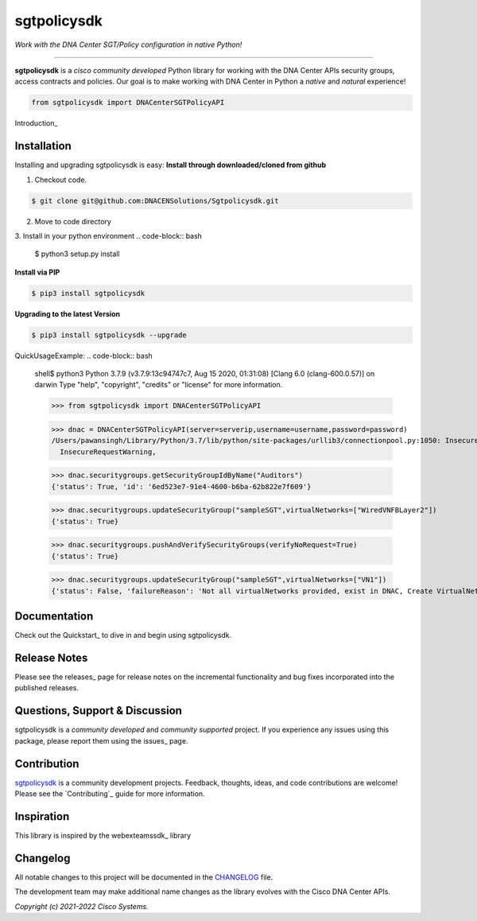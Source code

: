 =============
sgtpolicysdk
=============

*Work with the DNA Center SGT/Policy configuration in native Python!*

-------------------------------------------------------------------------------

**sgtpolicysdk** is a *cisco community developed* Python library for working with the DNA Center APIs security groups, access contracts and policies.  Our goal is to make working with DNA Center in Python a *native* and *natural* experience!

.. code-block:: python

    from sgtpolicysdk import DNACenterSGTPolicyAPI

Introduction_


Installation
------------

Installing and upgrading sgtpolicysdk is easy:
**Install through downloaded/cloned from github**

1. Checkout code.

.. code-block:: bash
    
    $ git clone git@github.com:DNACENSolutions/Sgtpolicysdk.git
    
2. Move to code directory

.. code-block:: bash
    $ cd Sgtpolicysdk

3. Install in your python environment
.. code-block:: bash
    $ python3 setup.py install

**Install via PIP**

.. code-block:: bash

    $ pip3 install sgtpolicysdk

**Upgrading to the latest Version**

.. code-block:: bash

    $ pip3 install sgtpolicysdk --upgrade


QuickUsageExample:
.. code-block:: bash
    shell$ python3
    Python 3.7.9 (v3.7.9:13c94747c7, Aug 15 2020, 01:31:08) 
    [Clang 6.0 (clang-600.0.57)] on darwin
    Type "help", "copyright", "credits" or "license" for more information.

    >>> from sgtpolicysdk import DNACenterSGTPolicyAPI

    >>> dnac = DNACenterSGTPolicyAPI(server=serverip,username=username,password=password)
    /Users/pawansingh/Library/Python/3.7/lib/python/site-packages/urllib3/connectionpool.py:1050: InsecureRequestWarning: Unverified HTTPS request is being made to host '...'. Adding certificate verification is strongly advised. See: https://urllib3.readthedocs.io/en/1.26.x/advanced-usage.html#ssl-warnings
      InsecureRequestWarning,

    >>> dnac.securitygroups.getSecurityGroupIdByName("Auditors")
    {'status': True, 'id': '6ed523e7-91e4-4600-b6ba-62b822e7f609'}

    >>> dnac.securitygroups.updateSecurityGroup("sampleSGT",virtualNetworks=["WiredVNFBLayer2"])
    {'status': True}

    >>> dnac.securitygroups.pushAndVerifySecurityGroups(verifyNoRequest=True)
    {'status': True}

    >>> dnac.securitygroups.updateSecurityGroup("sampleSGT",virtualNetworks=["VN1"])
    {'status': False, 'failureReason': 'Not all virtualNetworks provided, exist in DNAC, Create VirtualNetwork in DNAC first'}


Documentation
-------------

Check out the Quickstart_ to dive in and begin using sgtpolicysdk.


Release Notes
-------------

Please see the releases_ page for release notes on the incremental functionality and bug fixes incorporated into the published releases.


Questions, Support & Discussion
-------------------------------

sgtpolicysdk is a *community developed* and *community supported* project.  If you experience any issues using this package, please report them using the issues_ page.


Contribution
------------

sgtpolicysdk_ is a community development projects.  Feedback, thoughts, ideas, and code contributions are welcome!  Please see the `Contributing`_ guide for more information.


Inspiration
------------

This library is inspired by the webexteamssdk_  library


Changelog
---------

All notable changes to this project will be documented in the CHANGELOG_ file.

The development team may make additional name changes as the library evolves with the Cisco DNA Center APIs.


*Copyright (c) 2021-2022 Cisco Systems.*
